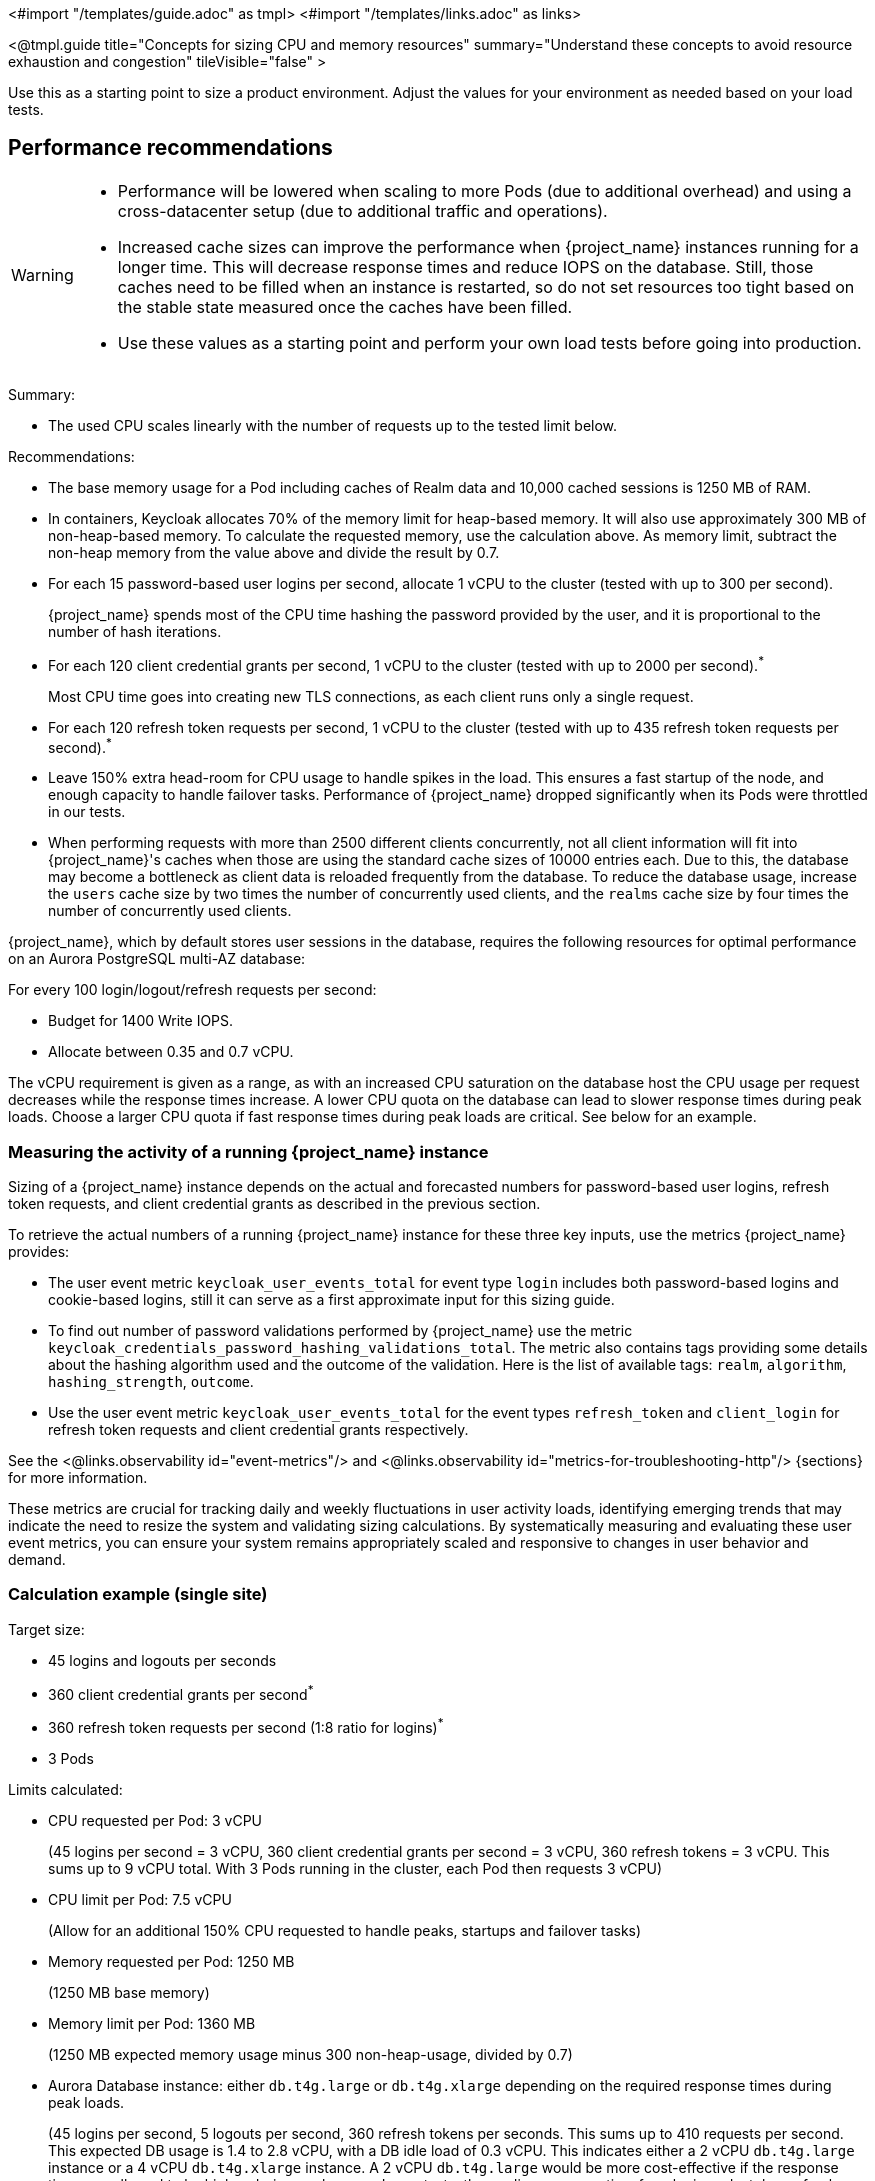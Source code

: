 <#import "/templates/guide.adoc" as tmpl>
<#import "/templates/links.adoc" as links>

<@tmpl.guide
title="Concepts for sizing CPU and memory resources"
summary="Understand these concepts to avoid resource exhaustion and congestion"
tileVisible="false" >

Use this as a starting point to size a product environment.
Adjust the values for your environment as needed based on your load tests.

== Performance recommendations

[WARNING]
====
* Performance will be lowered when scaling to more Pods (due to additional overhead) and using a cross-datacenter setup (due to additional traffic and operations).

* Increased cache sizes can improve the performance when {project_name} instances running for a longer time.
This will decrease response times and reduce IOPS on the database.
Still, those caches need to be filled when an instance is restarted, so do not set resources too tight based on the stable state measured once the caches have been filled.

* Use these values as a starting point and perform your own load tests before going into production.
====

Summary:

* The used CPU scales linearly with the number of requests up to the tested limit below.

Recommendations:

* The base memory usage for a Pod including caches of Realm data and 10,000 cached sessions is 1250 MB of RAM.

* In containers, Keycloak allocates 70% of the memory limit for heap-based memory. It will also use approximately 300 MB of non-heap-based memory.
To calculate the requested memory, use the calculation above. As memory limit, subtract the non-heap memory from the value above and divide the result by 0.7.

* For each 15 password-based user logins per second, allocate 1 vCPU to the cluster (tested with up to 300 per second).
+
{project_name} spends most of the CPU time hashing the password provided by the user, and it is proportional to the number of hash iterations.

* For each 120 client credential grants per second, 1 vCPU to the cluster (tested with up to 2000 per second).^*^
+
Most CPU time goes into creating new TLS connections, as each client runs only a single request.

* For each 120 refresh token requests per second, 1 vCPU to the cluster (tested with up to 435 refresh token requests per second).^*^

* Leave 150% extra head-room for CPU usage to handle spikes in the load.
This ensures a fast startup of the node, and enough capacity to handle failover tasks.
Performance of {project_name} dropped significantly when its Pods were throttled in our tests.

* When performing requests with more than 2500 different clients concurrently, not all client information will fit into {project_name}'s caches when those are using the standard cache sizes of 10000 entries each.
Due to this, the database may become a bottleneck as client data is reloaded frequently from the database.
To reduce the database usage, increase the `users` cache size by two times the number of concurrently used clients, and the `realms` cache size by four times the number of concurrently used clients.

{project_name}, which by default stores user sessions in the database, requires the following resources for optimal performance on an Aurora PostgreSQL multi-AZ database:

For every 100 login/logout/refresh requests per second:

- Budget for 1400 Write IOPS.

- Allocate between 0.35 and 0.7 vCPU.

The vCPU requirement is given as a range, as with an increased CPU saturation on the database host the CPU usage per request decreases while the response times increase. A lower CPU quota on the database can lead to slower response times during peak loads. Choose a larger CPU quota if fast response times during peak loads are critical. See below for an example.

=== Measuring the activity of a running {project_name} instance

Sizing of a {project_name} instance depends on the actual and forecasted numbers for password-based user logins, refresh token requests, and client credential grants as described in the previous section.

To retrieve the actual numbers of a running {project_name} instance for these three key inputs, use the metrics {project_name} provides:

* The user event metric `keycloak_user_events_total` for event type `login` includes both password-based logins and cookie-based logins, still it can serve as a first approximate input for this sizing guide.
* To find out number of password validations performed by {project_name} use the metric `keycloak_credentials_password_hashing_validations_total`.
The metric also contains tags providing some details about the hashing algorithm used and the outcome of the validation.
Here is the list of available tags: `realm`, `algorithm`, `hashing_strength`, `outcome`.
* Use the user event metric `keycloak_user_events_total` for the event types `refresh_token` and `client_login` for refresh token requests and client credential grants respectively.

See the <@links.observability id="event-metrics"/> and <@links.observability id="metrics-for-troubleshooting-http"/> {sections} for more information.

These metrics are crucial for tracking daily and weekly fluctuations in user activity loads,
identifying emerging trends that may indicate the need to resize the system and
validating sizing calculations.
By systematically measuring and evaluating these user event metrics,
you can ensure your system remains appropriately scaled and responsive to changes in user behavior and demand.

=== Calculation example (single site)

Target size:

* 45 logins and logouts per seconds
* 360 client credential grants per second^*^
* 360 refresh token requests per second (1:8 ratio for logins)^*^
* 3 Pods

Limits calculated:

* CPU requested per Pod: 3 vCPU
+
(45 logins per second = 3 vCPU, 360 client credential grants per second = 3 vCPU, 360 refresh tokens = 3 vCPU. This sums up to 9 vCPU total. With 3 Pods running in the cluster, each Pod then requests 3 vCPU)

* CPU limit per Pod: 7.5 vCPU
+
(Allow for an additional 150% CPU requested to handle peaks, startups and failover tasks)

* Memory requested per Pod: 1250 MB
+
(1250 MB base memory)

* Memory limit per Pod: 1360 MB
+
(1250 MB expected memory usage minus 300 non-heap-usage, divided by 0.7)

* Aurora Database instance: either `db.t4g.large` or `db.t4g.xlarge` depending on the required response times during peak loads.
+
(45 logins per second, 5 logouts per second, 360 refresh tokens per seconds.
This sums up to 410 requests per second.
This expected DB usage is 1.4 to 2.8 vCPU, with a DB idle load of 0.3 vCPU.
This indicates either a 2 vCPU `db.t4g.large` instance or a 4 vCPU `db.t4g.xlarge` instance.
A 2 vCPU `db.t4g.large` would be more cost-effective if the response times are allowed to be higher during peak usage.
In our tests, the median response time for a login and a token refresh increased by up to 120 ms once the CPU saturation reached 90% on a 2 vCPU `db.t4g.large` instance given this scenario.
For faster response times during peak usage, consider a 4 vCPU `db.t4g.xlarge` instance for this scenario.)

////
<#noparse>

./benchmark.sh eu-west-1 --scenario=keycloak.scenario.authentication.AuthorizationCode --server-url=${KEYCLOAK_URL} --realm-name=realm-0 --users-per-sec=45 --ramp-up=10 --refresh-token-period=2 --refresh-token-count=8 --logout-percentage=10 --measurement=600 --users-per-realm=20000 --log-http-on-failure

</#noparse>
////

=== Sizing a multi-site setup

To create the sizing an active-active Keycloak setup with two AZs in one AWS region, following these steps:

* Create the same number of Pods with the same memory sizing as above on the second site.

* The database sizing remains unchanged. Both sites will connect to the same database writer instance.

In regard to the sizing of CPU requests and limits, there are different approaches depending on the expected failover behavior:

Fast failover and more expensive::
Keep the CPU requests and limits as above for the second site. This way any remaining site can take over the traffic from the primary site immediately without the need to scale.

Slower failover and more cost-effective::
Reduce the CPU requests and limits as above by 50% for the second site. When one of the sites fails, scale the remaining site from 3 Pod to 6 Pods either manually, automated, or using a Horizontal Pod Autoscaler. This requires enough spare capacity on the cluster or cluster auto-scaling capabilities.

Alternative setup for some environments::
Reduce the CPU requests by 50% for the second site, but keep the CPU limits as above. This way, the remaining site can take the traffic, but only at the downside that the Nodes will experience CPU pressure and therefore slower response times during peak traffic.
The benefit of this setup is that the number of Pods does not need to scale during failovers which is simpler to set up.

== Reference architecture

The following setup was used to retrieve the settings above to run tests of about 10 minutes for different scenarios:

* OpenShift 4.16.x deployed on AWS via ROSA.
* Machine pool with `c7g.2xlarge` instances.^*^
* {project_name} deployed with the Operator and 3 pods in a high-availability setup with two sites in active/active mode.
* OpenShift's reverse proxy runs in the passthrough mode where the TLS connection of the client is terminated at the Pod.
* Database Amazon Aurora PostgreSQL in a multi-AZ setup.
* Default user password hashing with Argon2 and 5 hash iterations and minimum memory size 7 MiB https://cheatsheetseries.owasp.org/cheatsheets/Password_Storage_Cheat_Sheet.html#argon2id[as recommended by OWASP] (which is the default).
* Client credential grants do not use refresh tokens (which is the default).
* Database seeded with 20,000 users and 20,000 clients.
* Infinispan local caches at default of 10,000 entries, so not all clients and users fit into the cache, and some requests will need to fetch the data from the database.
* All authentication sessions in distributed caches as per default, with two owners per entries, allowing one failing Pod without losing data.
* All user and client sessions are stored in the database and are not cached in-memory as this was tested in a multi-site setup.
Expect a slightly higher performance for single-site setups as a fixed number of user and client sessions will be cached.
* OpenJDK 21

^*^ For non-ARM CPU architectures on AWS (`c7i`/`c7a` vs. `c7g`) we found that client credential grants and refresh token workloads were able to deliver up to two times the number of operations per CPU core, while password hashing was delivering a constant number of operations per CPU core. Depending on your workload and your cloud pricing, please run your own tests and make your own calculations for mixed workloads to find out which architecture delivers a better pricing for you.

</@tmpl.guide>
